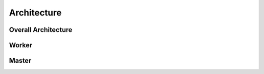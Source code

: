 .. _architecture:

Architecture
^^^^^^^^^^^^

.. _overall:

Overall Architecture
====================

.. image:: ../assets/yacs-overall.png
	:alt: overall

.. _worker_arch:

Worker
======

.. image:: ../assets/yacs-worker.png
    :alt: worker

.. _master_arch:

Master
======

.. image:: ../assets/yacs-master.png
    :alt: master

